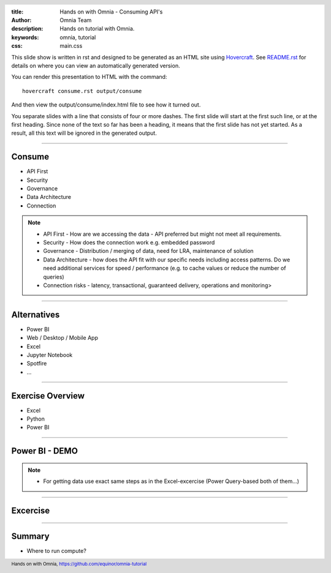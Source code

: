 :title: Hands on with Omnia - Consuming API's
:author: Omnia Team
:description: Hands on tutorial with Omnia.
:keywords: omnia, tutorial
:css: main.css

.. header::

    .. image:: images/omnia_icon_black.png
        :width: 100px
        :height: 100px

.. footer::

   Hands on with Omnia, https://github.com/equinor/omnia-tutorial

.. _Hovercraft: http://www.python.org/https://hovercraft.readthedocs.io/

This slide show is written in rst and designed to be generated as an HTML site
using Hovercraft_. See `README.rst <..\..\README.rst>`__ for details on where 
you can view an automatically generated version.

You can render this presentation to HTML with the command::

    hovercraft consume.rst output/consume

And then view the output/consume/index.html file to see how it turned out.

You separate slides with a line that consists of four or more dashes. The
first slide will start at the first such line, or at the first heading. Since
none of the text so far has been a heading, it means that the first slide has
not yet started. As a result, all this text will be ignored in the generated 
output.

----

Consume
=======

* API First
* Security
* Governance
* Data Architecture
* Connection

.. note::

    * API First - How are we accessing the data - API preferred but might not 
      meet all requirements.
    * Security - How does the connection work e.g. embedded password
    * Governance - Distribution / merging of data, need for LRA, maintenance
      of solution
    * Data Architecture - how does the API fit with our specific needs 
      including access patterns. Do we need additional services for speed / 
      performance (e.g. to cache values or reduce the number of queries)
    * Connection risks - latency, transactional, guaranteed delivery, operations and monitoring>

----

Alternatives
============

* Power BI
* Web / Desktop / Mobile App
* Excel
* Jupyter Notebook
* Spotfire
* ...

.. image:: ./images/consume/alternatives.png

----

Exercise Overview
=================

* Excel
* Python
* Power BI

----

Power BI - DEMO
===============

.. note::

    * For getting data use exact same steps as in the Excel-excercise (Power Query-based both of them...)
    
----

Excercise
=========


----

Summary
=======

* Where to run compute?
